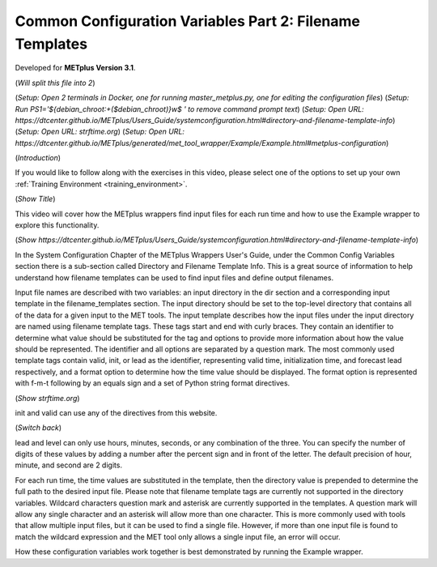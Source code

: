 .. _metplus_common_config_part2:

Common Configuration Variables Part 2: Filename Templates
=========================================================

.. raw:: html

  <iframe width="560" height="315" src="https://www.youtube.com/embed/_TlPgEmcNis" frameborder="0" allow="accelerometer; autoplay; encrypted-media; gyroscope; picture-in-picture" allowfullscreen></iframe>

Developed for **METplus Version 3.1**.

(*Will split this file into 2*)

(*Setup: Open 2 terminals in Docker, one for running master_metplus.py, one for editing the configuration files*)
(*Setup: Run PS1='${debian_chroot:+($debian_chroot)}\w\$ ' to remove command prompt text*)
(*Setup: Open URL: https://dtcenter.github.io/METplus/Users_Guide/systemconfiguration.html#directory-and-filename-template-info*)
(*Setup: Open URL: strftime.org*)
(*Setup: Open URL: https://dtcenter.github.io/METplus/generated/met_tool_wrapper/Example/Example.html#metplus-configuration*)

(*Introduction*)

If you would like to follow along with the exercises in this video, please select one of the options to set up your own
:ref:`Training Environment <training_environment>`.

(*Show Title*)

This video will cover how the METplus wrappers find input files for each run time and how to use the Example wrapper
to explore this functionality.

(*Show https://dtcenter.github.io/METplus/Users_Guide/systemconfiguration.html#directory-and-filename-template-info*)

In the System Configuration Chapter of the METplus Wrappers User's Guide, under the Common Config Variables section
there is a sub-section called Directory and Filename Template Info. This is a great source of information to help
understand how filename templates can be used to find input files and define output filenames.

Input file names are described with two variables: an input directory in the dir section and
a corresponding input template in the filename_templates section. The input directory should be set to
the top-level directory that contains all of the data for a given input to the MET tools. The input template
describes how the input files under the input directory are named using filename template tags. These tags start and end
with curly braces. They contain an identifier to determine what value should be substituted for the tag and options to
provide more information about how the value should be represented. The identifier and all options are separated by a
question mark. The most commonly used template tags contain valid, init, or lead as the identifier,
representing valid time, initialization time, and forecast lead respectively, and a format
option to determine how the time value should be displayed. The format option is represented with f-m-t following by
an equals sign and a set of Python string format directives.

(*Show strftime.org*)

init and valid can use any of the directives from this website.

(*Switch back*)

lead and level can only use hours, minutes, seconds, or any combination of the three. You can specify the number of
digits of these values by adding a number after the percent sign and in front of the letter. The default precision of
hour, minute, and second are 2 digits.

For each run time, the time values are substituted in the template, then the directory value is prepended to determine
the full path to the desired input file. Please note that filename template tags are currently not supported in the directory
variables. Wildcard characters question mark and asterisk are currently supported in the templates.
A question mark will allow any single character and an asterisk will allow more than one character. This is more commonly
used with tools that allow multiple input files, but it can be used to find a single file. However, if more than one
input file is found to match the wildcard expression and the MET tool only allows a single input file, an error will occur.

How these configuration variables work together is best demonstrated by running the Example wrapper.
